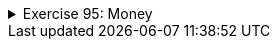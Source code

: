 ++++
<div class='ex'><details class='ex'><summary>Exercise 95: Money</summary>
++++



In a previous assignment we stored the balance of a LyyraCard using a double variable. In reality
money should not be represented as a double since the double arithmetics is not accurate. A better
idea would be to implement a class that represents money. We'll start with the following
class skeleton:

[source,java]
----
public class Money {

    private final int euros;
    private final int cents;

    public Money(int euros, int cents) {

        if (cents > 99) {
            euros += cents / 100;
            cents %= 100;
        }

        this.euros = euros;
        this.cents = cents;
    }

    public int euros(){
        return euros;
    }

    public int cents(){
        return cents;
    }

    public String toString() {
        String zero = "";
        if (cents &lt;= 10) {
            zero = "0";
        }

        return euros + "." + zero + cents + "e";
    }
}
----

Notice that the instance variables `euros` and `cents` have been defined
as `final` meaning that once the variables have been set, the value of those can not be
changed. An object value of which can not be changed is said to be _immutable_. If we need to
e.g. calculate the sum of two money objects, we need to create a new money object that represents
the sum of the originals.

In the following we'll create three methods that are needed in operating with money.

+++<h4>Plus</h4>+++

Let us start by implementing the method `public Money plus(Money added)`, that
returns a _new Money object_ that has a value equal to the sum of the object for which the
method was called and the object given as parameter.

Examples of the method usage:

[source,java]
----
Money a = new Money(10,0);
Money b = new Money(5,0);

Money c = a.plus(b);

System.out.println(a);  // 10.00e
System.out.println(b);  // 5.00e
System.out.println(c);  // 15.00e

a = a.plus(c);          // NOTE: new Money-object is created and reference to that
                        //           is assigned to variable a.
                        //       The Money object 10.00e that variable a used to hold
                        //           is not referenced anymore

System.out.println(a);  // 25.00e
System.out.println(b);  // 5.00e
System.out.println(c);  // 15.00e
----

  +++<h4>less</h4>+++

Create the method `public boolean less(Money compared)`, that returns true if the
object for which the method was called is less valuable than the object given as parameter.

[source,java]
----
Money a = new Money(10,0);
Money b = new Money(3,0);
Money c = new Money(5,0);

System.out.println(a.less(b));  // false
System.out.println(b.less(c));  // true

----

+++<h4>Minus</h4>+++

And finally create the method `public Money minus(Money decremented)`, that returns a
_new Money object_ that has a value equal to the object for which the method was called
minus the object given as parameter. If the value would be negative, the resulting Money object
should have the value 0.

Examples of the method usage:

[source,java]
----
Money a = new Money(10,0);
Money b = new Money(3,50);

Money c = a.minus(b);

System.out.println(a);  // 10.00e
System.out.println(b);  // 3.50e
System.out.println(c);  // 6.50e

c = c.minus(a);         // NOTE: new Money-object is created and reference to that is assigned to variable c
                        //       the Money object 6.50e that variable c used to hold, is not referenced anymore

System.out.println(a);  // 10.00e
System.out.println(b);  // 3.50e
System.out.println(c);  // 0.00e
----

++++
</details></div><!-- end ex 95 -->
++++
